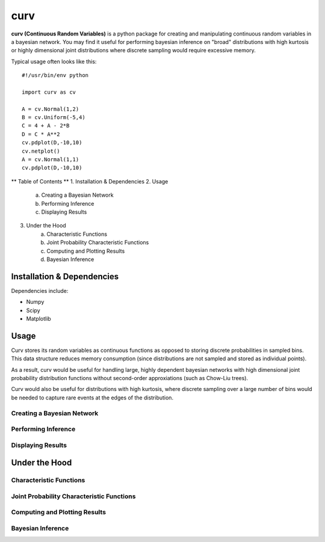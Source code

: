 ====
curv
====

**curv (Continuous Random Variables)** is a python package for creating 
and manipulating continuous random variables in a bayesian network. You 
may find it useful for performing bayesian inference on "broad" 
distributions with  high kurtosis or highly dimensional joint 
distributions where discrete sampling would require excessive memory.

Typical usage often looks like this::
	
    #!/usr/bin/env python

    import curv as cv

    A = cv.Normal(1,2)
    B = cv.Uniform(-5,4)
    C = 4 + A - 2*B
    D = C * A**2
    cv.pdplot(D,-10,10)
    cv.netplot()
    A = cv.Normal(1,1)
    cv.pdplot(D,-10,10)


** Table of Contents **
1. Installation & Dependencies
2. Usage
	a. Creating a Bayesian Network
	b. Performing Inference
	c. Displaying Results
3. Under the Hood
	a. Characteristic Functions
	b. Joint Probability Characteristic Functions
	c. Computing and Plotting Results
	d. Bayesian Inference


Installation & Dependencies
===========================

Dependencies include:

* Numpy

* Scipy

* Matplotlib

Usage
=====
Curv stores its random variables as continuous functions as opposed to storing discrete probabilities in sampled bins. This data
structure reduces memory consumption (since distributions are not 
sampled and stored as individual points). 

As a result, curv would be useful for handling large, highly dependent bayesian networks with high dimensional joint probability distribution functions without second-order approxiations (such as Chow-Liu trees).

Curv would also be useful for distributions with high kurtosis, where discrete sampling over a large number of bins would be needed to capture rare events at the edges of the distribution.

Creating a Bayesian Network
---------------------------

Performing Inference
--------------------

Displaying Results
------------------

Under the Hood
==============

Characteristic Functions
------------------------

Joint Probability Characteristic Functions
------------------------------------------

Computing and Plotting Results
------------------------------

Bayesian Inference
------------------